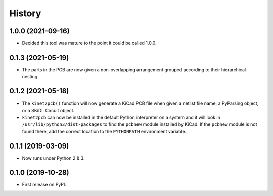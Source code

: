 =======
History
=======

1.0.0 (2021-09-16)
------------------

* Decided this tool was mature to the point it could be called 1.0.0.


0.1.3 (2021-05-19)
------------------

* The parts in the PCB are now given a non-overlapping arrangement
  grouped according to their hierarchical nesting.


0.1.2 (2021-05-18)
------------------

* The ``kinet2pcb()`` function will now generate a KiCad PCB file when given
  a netlist file name, a PyParsing object, or a SKiDL Circuit object.
* ``kinet2pcb`` can now be installed in the default Python interpreter on
  a system and it will look in ``/usr/lib/python3/dist-packages`` to find
  the ``pcbnew`` module installed by KiCad.  If the ``pcbnew`` module
  is not found there, add the correct location to the ``PYTHONPATH``
  environment variable.


0.1.1 (2019-03-09)
------------------

* Now runs under Python 2 & 3.


0.1.0 (2019-10-28)
------------------

* First release on PyPI.
